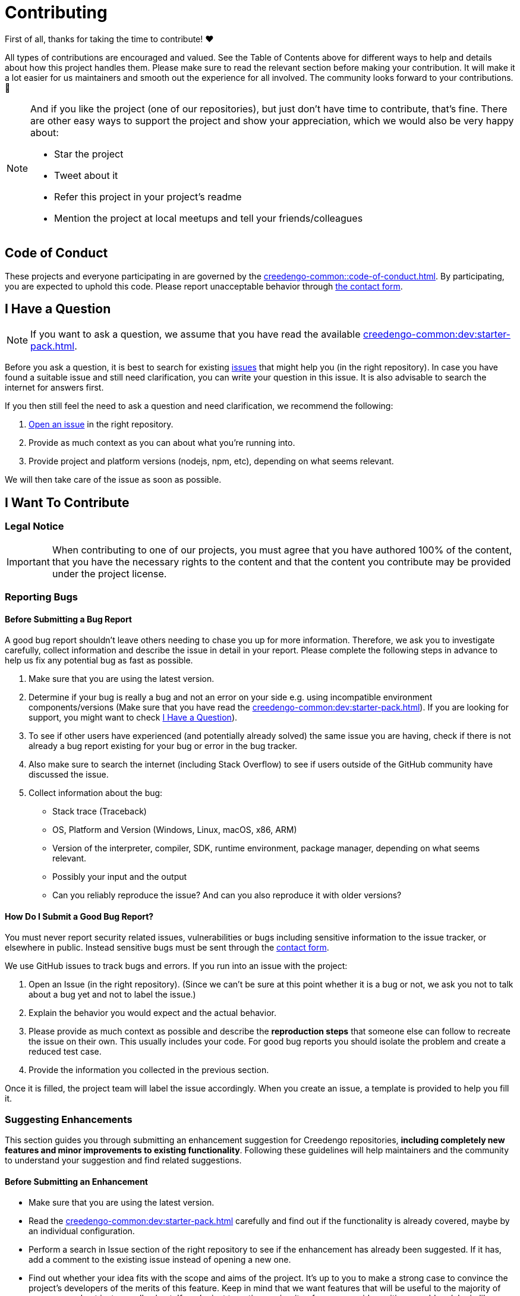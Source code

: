 = Contributing

First of all, thanks for taking the time to contribute! ❤️

All types of contributions are encouraged and valued. See the Table of Contents above for different ways to help and details about how this project handles them. Please make sure to read the relevant section before making your contribution. It will make it a lot easier for us maintainers and smooth out the experience for all involved. The community looks forward to your contributions. 🎉

[NOTE]
====
And if you like the project (one of our repositories), but just don't have time to contribute, that's fine. There are other easy ways to support the project and show your appreciation, which we would also be very happy about:

- Star the project
- Tweet about it
- Refer this project in your project's readme
- Mention the project at local meetups and tell your friends/colleagues
====

== Code of Conduct

These projects and everyone participating in are governed by the
xref:creedengo-common::code-of-conduct.adoc[].
By participating, you are expected to uphold this code. Please report unacceptable behavior
through https://green-code-initiative.org[the contact form].

[[question]]
== I Have a Question

[NOTE]
If you want to ask a question, we assume that you have read the available xref:creedengo-common:dev:starter-pack.adoc[].

Before you ask a question, it is best to search for existing https://github.com/green-code-initiative/creedengo-common/issues[issues] that might help you (in the right repository).
In case you have found a suitable issue and still need clarification, you can write your question in this issue.
It is also advisable to search the internet for answers first.

If you then still feel the need to ask a question and need clarification, we recommend the following:

. https://github.com/green-code-initiative/creedengo-common/issues/new[Open an issue] in the right repository.
. Provide as much context as you can about what you're running into.
. Provide project and platform versions (nodejs, npm, etc), depending on what seems relevant.

We will then take care of the issue as soon as possible.

== I Want To Contribute

=== Legal Notice

[IMPORTANT]
When contributing to one of our projects, you must agree that you have authored 100% of the content, that you have the necessary rights to the content and that the content you contribute may be provided under the project license.

=== Reporting Bugs

==== Before Submitting a Bug Report

A good bug report shouldn't leave others needing to chase you up for more information.
Therefore, we ask you to investigate carefully, collect information and describe the issue in detail in your report.
Please complete the following steps in advance to help us fix any potential bug as fast as possible.

. Make sure that you are using the latest version.
. Determine if your bug is really a bug and not an error on your side e.g. using incompatible environment components/versions (Make sure that you have read the xref:creedengo-common:dev:starter-pack.adoc[]).
If you are looking for support, you might want to check <<question>>).
. To see if other users have experienced (and potentially already solved) the same issue you are having, check if there is not already a bug report existing for your bug or error in the bug tracker.
. Also make sure to search the internet (including Stack Overflow) to see if users outside of the GitHub community have discussed the issue.
. Collect information about the bug:
** Stack trace (Traceback)
** OS, Platform and Version (Windows, Linux, macOS, x86, ARM)
** Version of the interpreter, compiler, SDK, runtime environment, package manager, depending on what seems relevant.
** Possibly your input and the output
** Can you reliably reproduce the issue? And can you also reproduce it with older versions?

==== How Do I Submit a Good Bug Report?

You must never report security related issues, vulnerabilities or bugs including sensitive information to the issue tracker, or elsewhere in public.
Instead sensitive bugs must be sent through the https://green-code-initiative.org[contact form].

We use GitHub issues to track bugs and errors. If you run into an issue with the project:

. Open an Issue (in the right repository).
(Since we can't be sure at this point whether it is a bug or not, we ask you not to talk about a bug yet and not to label the issue.)
. Explain the behavior you would expect and the actual behavior.
. Please provide as much context as possible and describe the *reproduction steps* that someone else can follow to recreate the issue on their own.
This usually includes your code.
For good bug reports you should isolate the problem and create a reduced test case.
. Provide the information you collected in the previous section.

Once it is filled, the project team will label the issue accordingly.
When you create an issue, a template is provided to help you fill it.

=== Suggesting Enhancements

This section guides you through submitting an enhancement suggestion for Creedengo repositories, *including completely new features and minor improvements to existing functionality*.
Following these guidelines will help maintainers and the community to understand your suggestion and find related suggestions.

==== Before Submitting an Enhancement

* Make sure that you are using the latest version.
* Read the xref:creedengo-common:dev:starter-pack.adoc[] carefully and find out if the functionality is already covered, maybe by an individual configuration.
* Perform a search in Issue section of the right repository to see if the enhancement has already been suggested.
If it has, add a comment to the existing issue instead of opening a new one.
* Find out whether your idea fits with the scope and aims of the project.
It's up to you to make a strong case to convince the project's developers of the merits of this feature.
Keep in mind that we want features that will be useful to the majority of our users and not just a small subset.
If you're just targeting a minority of users, consider writing an add-on/plugin library.

==== How Do I Submit a Good Enhancement Suggestion?

Enhancement suggestions are tracked as GitHub issues.

* Use a *clear and descriptive title* for the issue to identify the suggestion.
* Provide a *step-by-step description of the suggested enhancement* in as many details as possible.
* *Describe the current behavior* and *explain which behavior you expected to see instead* and why.
At this point you can also tell which alternatives do not work for you.
* You may want to *include screenshots and animated GIFs* which help you demonstrate the steps or point out the part which the suggestion is related to.
You can use https://www.cockos.com/licecap/[this tool] to record GIFs on macOS and Windows, and https://github.com/colinkeenan/silentcast[silentcast] or https://github.com/GNOME/byzanz[byzanz] on Linux.
* *Explain why this enhancement would be useful* to most Creedengo users.
You may also want to point out the other projects that solved it better and which could serve as inspiration.

When you create an issue, a template is provided.

=== How Do I Suggest a New Rule?

. Check if a similar rule already exists (in `rules.adoc` or in Sonarqube native rules list).
. If it doesn't exist, create a new issue in `creedengo` repository: choose `new rule template`.
. Fill the template and submit the issue.

=== Your First Code Contribution

Please check xref:creedengo-common:dev:starter-pack.adoc[]

=== Improving the Documentation

Please make a Pull Request with modifications.

== Style guides

Please check:

* https://github.com/green-code-initiative/creedengo-common/blob/main/doc/starter-pack.md[Starter pack]
* https://github.com/green-code-initiative/creedengo-common/blob/main/doc/CODE_STYLE.md[Code Style Guide]
* https://github.com/green-code-initiative/creedengo-common/blob/main/doc/CODE_OF_CONDUCT.md[Code of conduct]

== Join the Project Team

https://github.com/green-code-initiative/creedengo-rules-specifications#-main-contributors[contributors]

== Attribution

This guide is based on the **contributing-gen**. https://github.com/bttger/contributing-gen[Make your own]!
